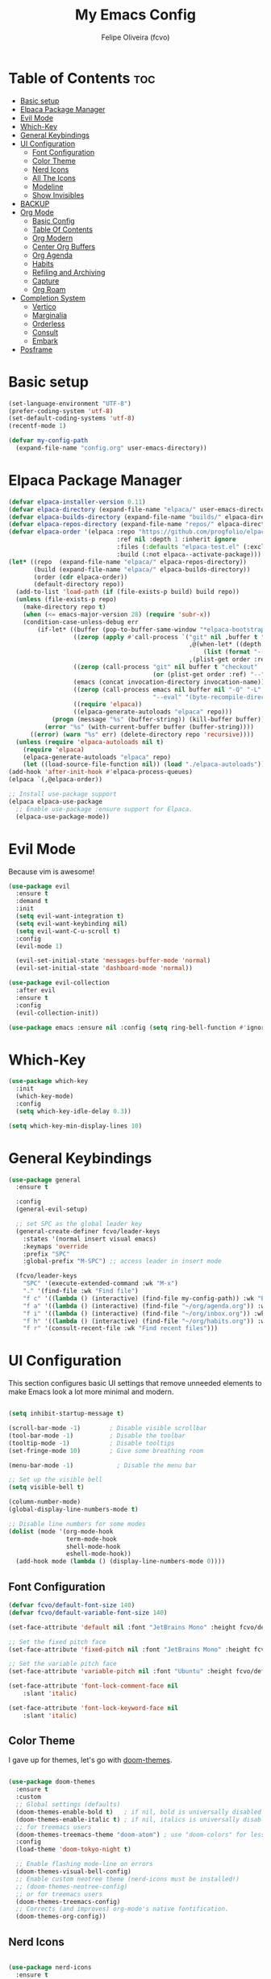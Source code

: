 #+title: My Emacs Config
#+AUTHOR: Felipe Oliveira (fcvo)
#+DESCRIPTION: My personal Emacs config
#+STARTUP: showeverything
#+OPTIONS: toc:2

* Table of Contents :toc:
- [[#basic-setup][Basic setup]]
- [[#elpaca-package-manager][Elpaca Package Manager]]
- [[#evil-mode][Evil Mode]]
- [[#which-key][Which-Key]]
- [[#general-keybindings][General Keybindings]]
- [[#ui-configuration][UI Configuration]]
  - [[#font-configuration][Font Configuration]]
  - [[#color-theme][Color Theme]]
  - [[#nerd-icons][Nerd Icons]]
  - [[#all-the-icons][All The Icons]]
  - [[#modeline][Modeline]]
  - [[#show-invisibles][Show Invisibles]]
- [[#backup][BACKUP]]
- [[#org-mode][Org Mode]]
  - [[#basic-config][Basic Config]]
  - [[#table-of-contents][Table Of Contents]]
  - [[#org-modern][Org Modern]]
  - [[#center-org-buffers][Center Org Buffers]]
  - [[#org-agenda][Org Agenda]]
  - [[#habits][Habits]]
  - [[#refiling-and-archiving][Refiling and Archiving]]
  - [[#capture][Capture]]
  - [[#org-roam][Org Roam]]
- [[#completion-system][Completion System]]
  - [[#vertico][Vertico]]
  - [[#marginalia][Marginalia]]
  - [[#orderless][Orderless]]
  - [[#consult][Consult]]
  - [[#embark][Embark]]
- [[#posframe][Posframe]]

* Basic setup

#+begin_src emacs-lisp
  (set-language-environment "UTF-8")
  (prefer-coding-system 'utf-8)
  (set-default-coding-systems 'utf-8)
  (recentf-mode 1)

  (defvar my-config-path
    (expand-file-name "config.org" user-emacs-directory))
#+end_src

* Elpaca Package Manager

#+begin_src emacs-lisp
  (defvar elpaca-installer-version 0.11)
  (defvar elpaca-directory (expand-file-name "elpaca/" user-emacs-directory))
  (defvar elpaca-builds-directory (expand-file-name "builds/" elpaca-directory))
  (defvar elpaca-repos-directory (expand-file-name "repos/" elpaca-directory))
  (defvar elpaca-order '(elpaca :repo "https://github.com/progfolio/elpaca.git"
                                :ref nil :depth 1 :inherit ignore
                                :files (:defaults "elpaca-test.el" (:exclude "extensions"))
                                :build (:not elpaca--activate-package)))
  (let* ((repo  (expand-file-name "elpaca/" elpaca-repos-directory))
         (build (expand-file-name "elpaca/" elpaca-builds-directory))
         (order (cdr elpaca-order))
         (default-directory repo))
    (add-to-list 'load-path (if (file-exists-p build) build repo))
    (unless (file-exists-p repo)
      (make-directory repo t)
      (when (<= emacs-major-version 28) (require 'subr-x))
      (condition-case-unless-debug err
          (if-let* ((buffer (pop-to-buffer-same-window "*elpaca-bootstrap*"))
                    ((zerop (apply #'call-process `("git" nil ,buffer t "clone"
                                                    ,@(when-let* ((depth (plist-get order :depth)))
                                                        (list (format "--depth=%d" depth) "--no-single-branch"))
                                                    ,(plist-get order :repo) ,repo))))
                    ((zerop (call-process "git" nil buffer t "checkout"
                                          (or (plist-get order :ref) "--"))))
                    (emacs (concat invocation-directory invocation-name))
                    ((zerop (call-process emacs nil buffer nil "-Q" "-L" "." "--batch"
                                          "--eval" "(byte-recompile-directory \".\" 0 'force)")))
                    ((require 'elpaca))
                    ((elpaca-generate-autoloads "elpaca" repo)))
              (progn (message "%s" (buffer-string)) (kill-buffer buffer))
            (error "%s" (with-current-buffer buffer (buffer-string))))
        ((error) (warn "%s" err) (delete-directory repo 'recursive))))
    (unless (require 'elpaca-autoloads nil t)
      (require 'elpaca)
      (elpaca-generate-autoloads "elpaca" repo)
      (let ((load-source-file-function nil)) (load "./elpaca-autoloads"))))
  (add-hook 'after-init-hook #'elpaca-process-queues)
  (elpaca `(,@elpaca-order))

  ;; Install use-package support
  (elpaca elpaca-use-package
    ;; Enable use-package :ensure support for Elpaca.
    (elpaca-use-package-mode))

#+end_src

* Evil Mode

Because vim is awesome!

#+begin_src emacs-lisp
  (use-package evil
    :ensure t
    :demand t
    :init
    (setq evil-want-integration t)
    (setq evil-want-keybinding nil)
    (setq evil-want-C-u-scroll t)
    :config
    (evil-mode 1)

    (evil-set-initial-state 'messages-buffer-mode 'normal)
    (evil-set-initial-state 'dashboard-mode 'normal))

  (use-package evil-collection
    :after evil
    :ensure t
    :config
    (evil-collection-init))

  (use-package emacs :ensure nil :config (setq ring-bell-function #'ignore))

#+end_src

* Which-Key

#+begin_src emacs-lisp
  (use-package which-key
    :init
    (which-key-mode)
    :config
    (setq which-key-idle-delay 0.3))

  (setq which-key-min-display-lines 10)
#+end_src

* General Keybindings

#+begin_src emacs-lisp
  (use-package general
    :ensure t

    :config
    (general-evil-setup)

    ;; set SPC as the global leader key
    (general-create-definer fcvo/leader-keys
      :states '(normal insert visual emacs)
      :keymaps 'override
      :prefix "SPC"
      :global-prefix "M-SPC") ;; access leader in insert mode

    (fcvo/leader-keys
      "SPC" '(execute-extended-command :wk "M-x")
      "." '(find-file :wk "Find file")
      "f c" '((lambda () (interactive) (find-file my-config-path)) :wk "Edit emacs config")
      "f a" '((lambda () (interactive) (find-file "~/org/agenda.org")) :wk "Edit agenda")
      "f i" '((lambda () (interactive) (find-file "~/org/inbox.org")) :wk "Edit inbox")
      "f h" '((lambda () (interactive) (find-file "~/org/habits.org")) :wk "Edit habits")
      "f r" '(consult-recent-file :wk "Find recent files")))
#+end_src

* UI Configuration

This section configures basic UI settings that remove unneeded elements to make Emacs look a lot more minimal and modern.

#+begin_src emacs-lisp

  (setq inhibit-startup-message t)

  (scroll-bar-mode -1)        ; Disable visible scrollbar
  (tool-bar-mode -1)          ; Disable the toolbar
  (tooltip-mode -1)           ; Disable tooltips
  (set-fringe-mode 10)        ; Give some breathing room

  (menu-bar-mode -1)            ; Disable the menu bar

  ;; Set up the visible bell
  (setq visible-bell t)

  (column-number-mode)
  (global-display-line-numbers-mode t)

  ;; Disable line numbers for some modes
  (dolist (mode '(org-mode-hook
                  term-mode-hook
                  shell-mode-hook
                  eshell-mode-hook))
    (add-hook mode (lambda () (display-line-numbers-mode 0))))

#+end_src

** Font Configuration

#+begin_src emacs-lisp
  (defvar fcvo/default-font-size 140)
  (defvar fcvo/default-variable-font-size 140)

  (set-face-attribute 'default nil :font "JetBrains Mono" :height fcvo/default-font-size :weight 'medium)

  ;; Set the fixed pitch face
  (set-face-attribute 'fixed-pitch nil :font "JetBrains Mono" :height fcvo/default-font-size :weight 'medium)

  ;; Set the variable pitch face
  (set-face-attribute 'variable-pitch nil :font "Ubuntu" :height fcvo/default-font-size :weight 'medium)

  (set-face-attribute 'font-lock-comment-face nil
      :slant 'italic)

  (set-face-attribute 'font-lock-keyword-face nil
      :slant 'italic)
#+end_src

** Color Theme

I gave up for themes, let's go with [[https://github.com/hlissner/emacs-doom-themes][doom-themes]].

#+begin_src emacs-lisp

  (use-package doom-themes
    :ensure t
    :custom
    ;; Global settings (defaults)
    (doom-themes-enable-bold t)   ; if nil, bold is universally disabled
    (doom-themes-enable-italic t) ; if nil, italics is universally disabled
    ;; for treemacs users
    (doom-themes-treemacs-theme "doom-atom") ; use "doom-colors" for less minimal icon theme
    :config
    (load-theme 'doom-tokyo-night t)

    ;; Enable flashing mode-line on errors
    (doom-themes-visual-bell-config)
    ;; Enable custom neotree theme (nerd-icons must be installed!)
    ;; (doom-themes-neotree-config)
    ;; or for treemacs users
    (doom-themes-treemacs-config)
    ;; Corrects (and improves) org-mode's native fontification.
    (doom-themes-org-config))

#+end_src

** Nerd Icons

#+begin_src emacs-lisp

  (use-package nerd-icons
    :ensure t
    ;; :custom
    ;; (nerd-icons-font-family "Hack Nerd Font Mono")
  )

#+end_src

** All The Icons

This is an icon set that can be used with modeline, dasboard, dired, ibuffer and other Emacs programs.

#+begin_src emacs-lisp
  (use-package all-the-icons
    :ensure t
    :if (display-graphic-p))

  (use-package all-the-icons-dired
    :ensure t
    :hook (dired-mode . (lambda () (all-the-icons-dired-mode t))))
#+end_src

** Modeline

The modeline is the bottom status bar that appears in Emacs windows. While you can create your own custom modeline, why go to the trouble when Doom Emacs already has a nice modeline package available. For more information o what is available to configure in the DOom modeline, check out: [[https://github.com/seagle0128/doom-modeline][Doom Modeline]]

#+begin_src emacs-lisp

  (use-package doom-modeline
    :ensure t
    :init
    (doom-modeline-mode 1)
    :config
    (setq doom-modeline-height 35
          doom-modeline-bar-width 5
          doom-modeline-persp-name t
          doom-modeline-persp-icon t))

#+end_src

** Show Invisibles

#+begin_src emacs-lisp

  (setq whitespace-style '(face trailing tab-mark))
  (setq whitespace-display-mappings
        '((space-mark ?\  [?\u00B7] [?.])       ;; space -> ·
          (tab-mark ?\t [?\u00BB ?\t] [?\\ ?\t]))) ;; tab -> » or \t
  (global-whitespace-mode 1)

#+end_src

* BACKUP

#+begin_src emacs-lisp

  (setq make-backup-files nil  ; no backup~ files
    auto-save-default nil      ; no #autosave# files
    create-lockfiles nil)      ; no .#lock files

#+end_src

* Org Mode

** Basic Config

This section contains the basic configuration for =org-mode= plus the configuration for Org agendas and capture templates.

#+begin_src emacs-lisp
    (global-set-key (kbd "C-c l") #'org-store-link)
    (global-set-key (kbd "C-c a") #'org-agenda)
    (global-set-key (kbd "C-c c") #'org-capture)

    (defun fcvo/org-mode-setup ()
      ;;(org-indent-mode)
      (visual-line-mode 1))

    (use-package org
      :hook (org-mode . fcvo/org-mode-setup)
      :config
      (setq org-ellipsis " ▾")
      (setq org-return-follows-link 1))
#+end_src

** Table Of Contents

#+begin_src emacs-lisp
  (use-package toc-org
    :ensure t
    :init (add-hook 'org-mode-hook 'toc-org-mode))
#+end_src

** Org Modern

#+begin_src emacs-lisp
  (use-package org-modern
    :ensure t
    :config
    (add-hook 'org-mode-hook #'org-modern-mode)
    (add-hook 'org-agenda-finalize-hook #'org-modern-agenda))
#+end_src

** Center Org Buffers

#+begin_src emacs-lisp
  (defun fcvo/org-mode-visual-fill ()
    (setq visual-fill-column-width 100
  	visual-fill-column-center-text t)
    (visual-fill-column-mode 1))

  (use-package visual-fill-column
    :ensure t
    :hook (org-mode . fcvo/org-mode-visual-fill))
#+end_src

** Org Agenda

#+begin_src emacs-lisp
  (setq org-agenda-files '("~/org/teaching-calendar.org"
  			 "~/org/teaching.org"
  			 "~/org/initiatives.org"
  			 "~/org/habits.org"
  			 "~/org/inbox.org"))
#+end_src

** Habits

Tracking my habits

#+begin_src emacs-lisp
  (require 'org-habit)
  (add-to-list 'org-modules 'org-habit)
  (setq org-habit-graph-column 60)
#+end_src

** Refiling and Archiving

#+begin_src emacs-lisp
  (setq org-refile-targets '(("~/org/teaching.org" :maxlevel . 1)
  			   ("~/org/initiatives.org" :maxlevel . 1)
  			   ("~/org/done.org" :maxlevel . 1)))
  (advice-add 'org-refile :after 'org-save-all-org-buffers)
  #+end_src

** Capture

*** TODO setup

** Org Roam

My second brain

#+begin_src emacs-lisp
  (use-package org-roam
    :ensure t
    :custom
    (setq org-roam-directory (file-truename "~/org-roam"))
    :config
    (fcvo/leader-keys
      "n" '(:ignore t :wk "Org Roam")
      "n f" '(org-roam-node-find :wk "Node find")
      "n i" '(org-roam-node-insert :wk "Node insert")
      "n l" '(org-roam-buffer-toggle :wk "Toggle buffer"))
    (org-roam-setup)
    (org-roam-db-autosync-mode)
  )
#+end_src

*** Org Roam UI

#+begin_src emacs-lisp
  (use-package websocket
    :ensure t
    :after org-roam)

  (use-package org-roam-ui
    :ensure t
    :after org-roam
    :config
    (setq org-roam-ui-sync-theme t
          org-roam-ui-follow t
          org-roam-ui-update-on-save t
          org-roam-ui-open-on-start t)
  )
#+end_src

* Completion System

A powerful modular minibuffer completion system using Vertico, Orderless, Marginalia, Consult, and Embark.

** Vertico

#+begin_src emacs-lisp
  ;; Enable Vertico.
  (use-package vertico
    :ensure t
    ;; :custom
    ;; (vertico-scroll-margin 0) ;; Different scroll margin
    ;; (vertico-count 20) ;; Show more candidates
    ;; (vertico-resize t) ;; Grow and shrink the Vertico minibuffer
    ;; (vertico-cycle t) ;; Enable cycling for `vertico-next/previous'
    :init
    (vertico-mode))

  ;; Persist history over Emacs restarts. Vertico sorts by history position.
  (use-package savehist
    :init
    (savehist-mode))

  ;; Emacs minibuffer configurations.
  (use-package emacs
    :custom
    ;; Enable context menu. `vertico-multiform-mode' adds a menu in the minibuffer
    ;; to switch display modes.
    (context-menu-mode t)
    ;; Support opening new minibuffers from inside existing minibuffers.
    (enable-recursive-minibuffers t)
    ;; Hide commands in M-x which do not work in the current mode.  Vertico
    ;; commands are hidden in normal buffers. This setting is useful beyond
    ;; Vertico.
    (read-extended-command-predicate #'command-completion-default-include-p)
    ;; Do not allow the cursor in the minibuffer prompt
    (minibuffer-prompt-properties
     '(read-only t cursor-intangible t face minibuffer-prompt)))
#+end_src

** Marginalia

#+begin_src emacs-lisp
  (use-package marginalia
    :ensure t
    :after vertico
    :bind (:map minibuffer-local-map
  	    ("M-A" . marginalia-cycle))
    :init
    (marginalia-mode))
#+end_src

** Orderless

A completion style that divides the pattern into space-separated components, and matches candidates that match all of the components in any order.

#+begin_src emacs-lisp
  (use-package orderless
    :ensure t
    :custom
    ;; Configure a custom style dispatcher (see the Consult wiki)
    ;; (orderless-style-dispatchers '(+orderless-consult-dispatch orderless-affix-dispatch))
    ;; (orderless-component-separator #'orderless-escapable-split-on-space)
    (completion-styles '(orderless basic))
    (completion-category-defaults nil)
    (completion-category-overrides '((file (styles partial-completion)))))
 #+end_src

** Consult

#+begin_src emacs-lisp
  (use-package consult
    :ensure t
    :bind (
  	 ("C-c b" . consult-buffer))
    :hook (completion-list-mode . consult-preview-at-point-mode)
    :init
    (advice-add #'register-preview :override #'consult-register-window)
    (setq register-preview-delay 0.5)
    ;; Use Consult to select xref locations with preview
    (setq xref-show-xrefs-function #'consult-xref
        xref-show-definitions-function #'consult-xref)
    :config
    ;; :preview-key on a per-command basis using the `consult-customize' macro.
    (consult-customize
    consult-theme :preview-key '(:debounce 0.2 any)
    consult-ripgrep consult-git-grep consult-grep consult-man
    consult-bookmark consult-recent-file consult-xref
    consult--source-bookmark consult--source-file-register
    consult--source-recent-file consult--source-project-recent-file
    ;; :preview-key "M-."
    :preview-key '(:debounce 0.4 any))

    ;; Optionally configure the narrowing key.
    ;; Both < and C-+ work reasonably well.
    (setq consult-narrow-key "<") ;; "C-+"

    ;; Optionally make narrowing help available in the minibuffer.
    ;; You may want to use `embark-prefix-help-command' or which-key instead.
    ;; (keymap-set consult-narrow-map (concat consult-narrow-key " ?") #'consult-narrow-help)
  )
#+end_src

** Embark

right click as command

* Posframe

    vertico-posframe - for vertico

    which-key-posframe - for which-key

    transient-posframe - for all transient commands, e.g., in magit or in casual-suite
